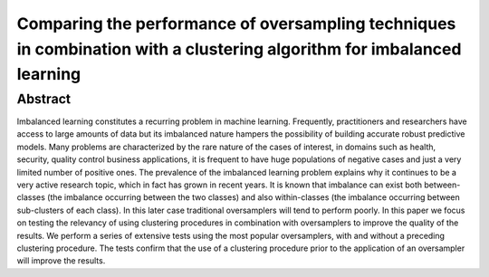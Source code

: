 =======================================================================================================================
Comparing the performance of oversampling techniques in combination with a clustering algorithm for imbalanced learning
=======================================================================================================================

Abstract
========

Imbalanced learning constitutes a recurring problem in machine learning.  
Frequently, practitioners and researchers have access to large amounts of 
data but its imbalanced nature hampers the possibility of building accurate 
robust predictive models. Many problems are characterized by the rare nature 
of the cases of interest, in domains such as health, security, quality control 
business applications, it is frequent to have huge populations of negative 
cases and just a very limited number of positive ones. The prevalence of the 
imbalanced learning problem explains why it continues to be a very active 
research topic, which in fact has grown in recent years. It is known that 
imbalance can exist both between-classes (the imbalance occurring between 
the two classes) and also within-classes (the imbalance occurring between 
sub-clusters of each class). In this later case traditional oversamplers 
will tend to perform poorly. In this paper we focus on testing the relevancy 
of using clustering procedures in combination with oversamplers to improve 
the quality of the results. We perform a series of extensive tests using 
the most popular oversamplers, with and without a preceding clustering 
procedure. The tests confirm that the use of a clustering procedure prior 
to the application of an oversampler will improve the results.